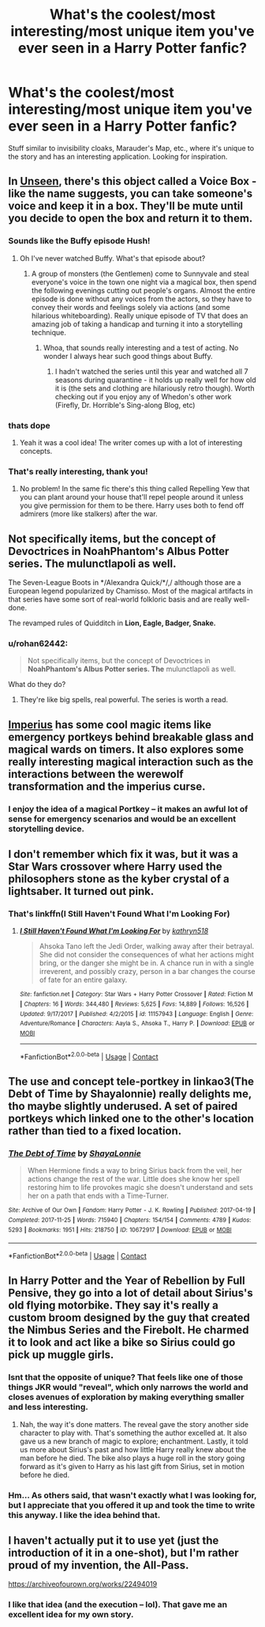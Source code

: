 #+TITLE: What's the coolest/most interesting/most unique item you've ever seen in a Harry Potter fanfic?

* What's the coolest/most interesting/most unique item you've ever seen in a Harry Potter fanfic?
:PROPERTIES:
:Author: AHWrites
:Score: 10
:DateUnix: 1600829981.0
:DateShort: 2020-Sep-23
:FlairText: Discussion
:END:
Stuff similar to invisibility cloaks, Marauder's Map, etc., where it's unique to the story and has an interesting application. Looking for inspiration.


** In [[https://archiveofourown.org/works/6427408][Unseen]], there's this object called a Voice Box - like the name suggests, you can take someone's voice and keep it in a box. They'll be mute until you decide to open the box and return it to them.
:PROPERTIES:
:Author: sailingg
:Score: 5
:DateUnix: 1600834865.0
:DateShort: 2020-Sep-23
:END:

*** Sounds like the Buffy episode Hush!
:PROPERTIES:
:Author: bgottfried91
:Score: 2
:DateUnix: 1600874176.0
:DateShort: 2020-Sep-23
:END:

**** Oh I've never watched Buffy. What's that episode about?
:PROPERTIES:
:Author: sailingg
:Score: 1
:DateUnix: 1600883493.0
:DateShort: 2020-Sep-23
:END:

***** A group of monsters (the Gentlemen) come to Sunnyvale and steal everyone's voice in the town one night via a magical box, then spend the following evenings cutting out people's organs. Almost the entire episode is done without any voices from the actors, so they have to convey their words and feelings solely via actions (and some hilarious whiteboarding). Really unique episode of TV that does an amazing job of taking a handicap and turning it into a storytelling technique.
:PROPERTIES:
:Author: bgottfried91
:Score: 2
:DateUnix: 1600890401.0
:DateShort: 2020-Sep-23
:END:

****** Whoa, that sounds really interesting and a test of acting. No wonder I always hear such good things about Buffy.
:PROPERTIES:
:Author: sailingg
:Score: 1
:DateUnix: 1600897607.0
:DateShort: 2020-Sep-24
:END:

******* I hadn't watched the series until this year and watched all 7 seasons during quarantine - it holds up really well for how old it is (the sets and clothing are hilariously retro though). Worth checking out if you enjoy any of Whedon's other work (Firefly, Dr. Horrible's Sing-along Blog, etc)
:PROPERTIES:
:Author: bgottfried91
:Score: 1
:DateUnix: 1600899200.0
:DateShort: 2020-Sep-24
:END:


*** thats dope
:PROPERTIES:
:Author: Sylvezar2
:Score: 1
:DateUnix: 1600868237.0
:DateShort: 2020-Sep-23
:END:

**** Yeah it was a cool idea! The writer comes up with a lot of interesting concepts.
:PROPERTIES:
:Author: sailingg
:Score: 1
:DateUnix: 1600883480.0
:DateShort: 2020-Sep-23
:END:


*** That's really interesting, thank you!
:PROPERTIES:
:Author: AHWrites
:Score: 1
:DateUnix: 1600915449.0
:DateShort: 2020-Sep-24
:END:

**** No problem! In the same fic there's this thing called Repelling Yew that you can plant around your house that'll repel people around it unless you give permission for them to be there. Harry uses both to fend off admirers (more like stalkers) after the war.
:PROPERTIES:
:Author: sailingg
:Score: 2
:DateUnix: 1600925010.0
:DateShort: 2020-Sep-24
:END:


** Not specifically items, but the concept of Devoctrices in *NoahPhantom's Albus Potter series. The* mulunctlapoli as well.

The Seven-League Boots in */Alexandra Quick/*/,/ although those are a European legend popularized by Chamisso. Most of the magical artifacts in that series have some sort of real-world folkloric basis and are really well-done.

The revamped rules of Quidditch in *Lion, Eagle, Badger, Snake.*
:PROPERTIES:
:Author: francoisschubert
:Score: 2
:DateUnix: 1600831923.0
:DateShort: 2020-Sep-23
:END:

*** u/rohan62442:
#+begin_quote
  Not specifically items, but the concept of Devoctrices in *NoahPhantom's Albus Potter series. The* mulunctlapoli as well.
#+end_quote

What do they do?
:PROPERTIES:
:Author: rohan62442
:Score: 3
:DateUnix: 1600857940.0
:DateShort: 2020-Sep-23
:END:

**** They're like big spells, real powerful. The series is worth a read.
:PROPERTIES:
:Author: otrovik
:Score: 0
:DateUnix: 1600862303.0
:DateShort: 2020-Sep-23
:END:


** [[https://www.fanfiction.net/s/2469997/1/Imperius][Imperius]] has some cool magic items like emergency portkeys behind breakable glass and magical wards on timers. It also explores some really interesting magical interaction such as the interactions between the werewolf transformation and the imperius curse.
:PROPERTIES:
:Author: Snapdragon_fish
:Score: 1
:DateUnix: 1600869992.0
:DateShort: 2020-Sep-23
:END:

*** I enjoy the idea of a magical Portkey -- it makes an awful lot of sense for emergency scenarios and would be an excellent storytelling device.
:PROPERTIES:
:Author: AHWrites
:Score: 1
:DateUnix: 1600915378.0
:DateShort: 2020-Sep-24
:END:


** I don't remember which fix it was, but it was a Star Wars crossover where Harry used the philosophers stone as the kyber crystal of a lightsaber. It turned out pink.
:PROPERTIES:
:Author: richardl1234
:Score: 1
:DateUnix: 1600916823.0
:DateShort: 2020-Sep-24
:END:

*** That's linkffn(I Still Haven't Found What I'm Looking For)
:PROPERTIES:
:Author: rohan62442
:Score: 1
:DateUnix: 1601003294.0
:DateShort: 2020-Sep-25
:END:

**** [[https://www.fanfiction.net/s/11157943/1/][*/I Still Haven't Found What I'm Looking For/*]] by [[https://www.fanfiction.net/u/4404355/kathryn518][/kathryn518/]]

#+begin_quote
  Ahsoka Tano left the Jedi Order, walking away after their betrayal. She did not consider the consequences of what her actions might bring, or the danger she might be in. A chance run in with a single irreverent, and possibly crazy, person in a bar changes the course of fate for an entire galaxy.
#+end_quote

^{/Site/:} ^{fanfiction.net} ^{*|*} ^{/Category/:} ^{Star} ^{Wars} ^{+} ^{Harry} ^{Potter} ^{Crossover} ^{*|*} ^{/Rated/:} ^{Fiction} ^{M} ^{*|*} ^{/Chapters/:} ^{16} ^{*|*} ^{/Words/:} ^{344,480} ^{*|*} ^{/Reviews/:} ^{5,625} ^{*|*} ^{/Favs/:} ^{14,889} ^{*|*} ^{/Follows/:} ^{16,526} ^{*|*} ^{/Updated/:} ^{9/17/2017} ^{*|*} ^{/Published/:} ^{4/2/2015} ^{*|*} ^{/id/:} ^{11157943} ^{*|*} ^{/Language/:} ^{English} ^{*|*} ^{/Genre/:} ^{Adventure/Romance} ^{*|*} ^{/Characters/:} ^{Aayla} ^{S.,} ^{Ahsoka} ^{T.,} ^{Harry} ^{P.} ^{*|*} ^{/Download/:} ^{[[http://www.ff2ebook.com/old/ffn-bot/index.php?id=11157943&source=ff&filetype=epub][EPUB]]} ^{or} ^{[[http://www.ff2ebook.com/old/ffn-bot/index.php?id=11157943&source=ff&filetype=mobi][MOBI]]}

--------------

*FanfictionBot*^{2.0.0-beta} | [[https://github.com/FanfictionBot/reddit-ffn-bot/wiki/Usage][Usage]] | [[https://www.reddit.com/message/compose?to=tusing][Contact]]
:PROPERTIES:
:Author: FanfictionBot
:Score: 1
:DateUnix: 1601003314.0
:DateShort: 2020-Sep-25
:END:


** The use and concept tele-portkey in linkao3(The Debt of Time by Shayalonnie) really delights me, tho maybe slightly underused. A set of paired portkeys which linked one to the other's location rather than tied to a fixed location.
:PROPERTIES:
:Author: hoplssrmntic
:Score: 1
:DateUnix: 1601317871.0
:DateShort: 2020-Sep-28
:END:

*** [[https://archiveofourown.org/works/10672917][*/The Debt of Time/*]] by [[https://www.archiveofourown.org/users/ShayaLonnie/pseuds/ShayaLonnie][/ShayaLonnie/]]

#+begin_quote
  When Hermione finds a way to bring Sirius back from the veil, her actions change the rest of the war. Little does she know her spell restoring him to life provokes magic she doesn't understand and sets her on a path that ends with a Time-Turner.
#+end_quote

^{/Site/:} ^{Archive} ^{of} ^{Our} ^{Own} ^{*|*} ^{/Fandom/:} ^{Harry} ^{Potter} ^{-} ^{J.} ^{K.} ^{Rowling} ^{*|*} ^{/Published/:} ^{2017-04-19} ^{*|*} ^{/Completed/:} ^{2017-11-25} ^{*|*} ^{/Words/:} ^{715940} ^{*|*} ^{/Chapters/:} ^{154/154} ^{*|*} ^{/Comments/:} ^{4789} ^{*|*} ^{/Kudos/:} ^{5293} ^{*|*} ^{/Bookmarks/:} ^{1951} ^{*|*} ^{/Hits/:} ^{218750} ^{*|*} ^{/ID/:} ^{10672917} ^{*|*} ^{/Download/:} ^{[[https://archiveofourown.org/downloads/10672917/The%20Debt%20of%20Time.epub?updated_at=1598053982][EPUB]]} ^{or} ^{[[https://archiveofourown.org/downloads/10672917/The%20Debt%20of%20Time.mobi?updated_at=1598053982][MOBI]]}

--------------

*FanfictionBot*^{2.0.0-beta} | [[https://github.com/FanfictionBot/reddit-ffn-bot/wiki/Usage][Usage]] | [[https://www.reddit.com/message/compose?to=tusing][Contact]]
:PROPERTIES:
:Author: FanfictionBot
:Score: 1
:DateUnix: 1601317894.0
:DateShort: 2020-Sep-28
:END:


** In Harry Potter and the Year of Rebellion by Full Pensive, they go into a lot of detail about Sirius's old flying motorbike. They say it's really a custom broom designed by the guy that created the Nimbus Series and the Firebolt. He charmed it to look and act like a bike so Sirius could go pick up muggle girls.
:PROPERTIES:
:Author: OrienRex
:Score: 0
:DateUnix: 1600843531.0
:DateShort: 2020-Sep-23
:END:

*** Isnt that the opposite of unique? That feels like one of those things JKR would "reveal", which only narrows the world and closes avenues of exploration by making everything smaller and less interesting.
:PROPERTIES:
:Author: Uncommonality
:Score: 4
:DateUnix: 1600850235.0
:DateShort: 2020-Sep-23
:END:

**** Nah, the way it's done matters. The reveal gave the story another side character to play with. That's something the author excelled at. It also gave us a new branch of magic to explore; enchantment. Lastly, it told us more about Sirius's past and how little Harry really knew about the man before he died. The bike also plays a huge roll in the story going forward as it's given to Harry as his last gift from Sirius, set in motion before he died.
:PROPERTIES:
:Author: OrienRex
:Score: 1
:DateUnix: 1600872631.0
:DateShort: 2020-Sep-23
:END:


*** Hm... As others said, that wasn't exactly what I was looking for, but I appreciate that you offered it up and took the time to write this anyway. I like the idea behind that.
:PROPERTIES:
:Author: AHWrites
:Score: 1
:DateUnix: 1600915408.0
:DateShort: 2020-Sep-24
:END:


** I haven't actually put it to use yet (just the introduction of it in a one-shot), but I'm rather proud of my invention, the All-Pass.

[[https://archiveofourown.org/works/22494019]]
:PROPERTIES:
:Author: ChasingAnna
:Score: 0
:DateUnix: 1600840417.0
:DateShort: 2020-Sep-23
:END:

*** I like that idea (and the execution -- lol). That gave me an excellent idea for my own story.
:PROPERTIES:
:Author: AHWrites
:Score: 1
:DateUnix: 1600915442.0
:DateShort: 2020-Sep-24
:END:

